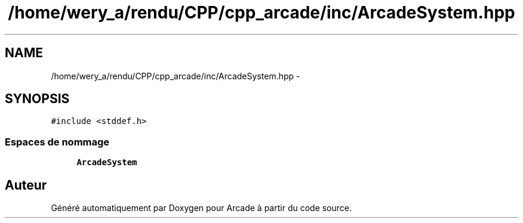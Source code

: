 .TH "/home/wery_a/rendu/CPP/cpp_arcade/inc/ArcadeSystem.hpp" 3 "Jeudi 31 Mars 2016" "Version 1" "Arcade" \" -*- nroff -*-
.ad l
.nh
.SH NAME
/home/wery_a/rendu/CPP/cpp_arcade/inc/ArcadeSystem.hpp \- 
.SH SYNOPSIS
.br
.PP
\fC#include <stddef\&.h>\fP
.br

.SS "Espaces de nommage"

.in +1c
.ti -1c
.RI " \fBArcadeSystem\fP"
.br
.in -1c
.SH "Auteur"
.PP 
Généré automatiquement par Doxygen pour Arcade à partir du code source\&.
